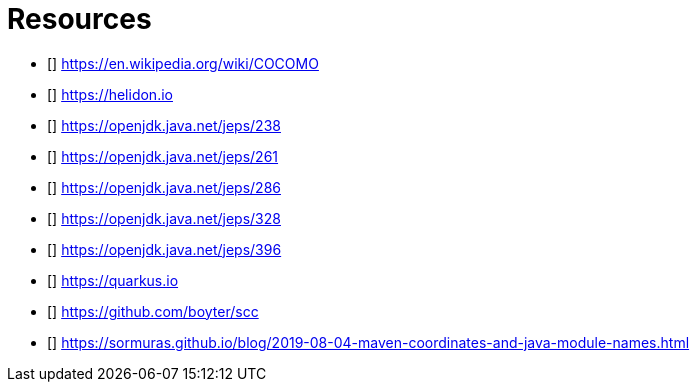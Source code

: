 [bibliography]
= Resources

* [[[COCOMO]]] https://en.wikipedia.org/wiki/COCOMO
* [[[helidon]]] https://helidon.io
* [[[jep238]]] https://openjdk.java.net/jeps/238
* [[[jep261]]] https://openjdk.java.net/jeps/261
* [[[jep286]]] https://openjdk.java.net/jeps/286
* [[[jep328]]] https://openjdk.java.net/jeps/328
* [[[jep396]]] https://openjdk.java.net/jeps/396
* [[[quarkus]]] https://quarkus.io
* [[[scc]]] https://github.com/boyter/scc
* [[[stein-maven-coordinates-and-module-names]]] https://sormuras.github.io/blog/2019-08-04-maven-coordinates-and-java-module-names.html
